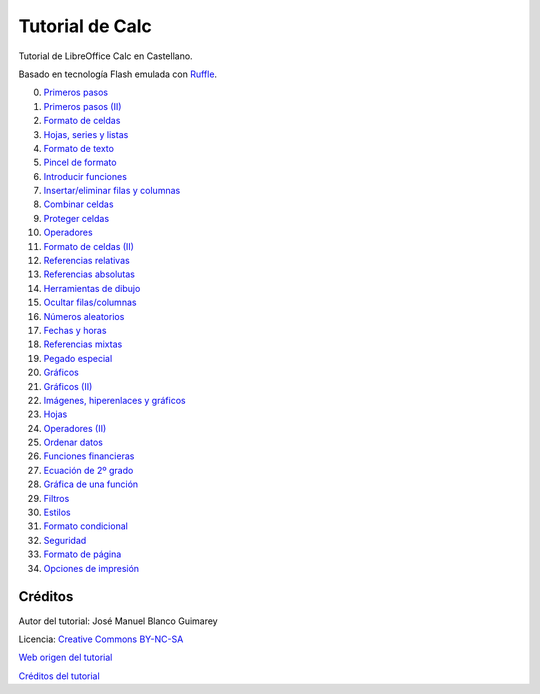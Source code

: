 ﻿
.. informatica-tutocalc:

Tutorial de Calc
================
Tutorial de LibreOffice Calc en Castellano.

Basado en tecnología Flash emulada con `Ruffle <https://ruffle.rs/>`_.

0. `Primeros pasos <../_static/tutorial-calc/calc/cas/pract/p00c.htm>`_
1. `Primeros pasos (II) <../_static/tutorial-calc/calc/cas/pract/p01c.htm>`_
#. `Formato de celdas <../_static/tutorial-calc/calc/cas/pract/p02c.htm>`_
#. `Hojas, series y listas <../_static/tutorial-calc/calc/cas/pract/p03c.htm>`_
#. `Formato de texto <../_static/tutorial-calc/calc/cas/pract/p04c.htm>`_
#. `Pincel de formato <../_static/tutorial-calc/calc/cas/pract/p05c.htm>`_
#. `Introducir funciones <../_static/tutorial-calc/calc/cas/pract/p06c.htm>`_
#. `Insertar/eliminar filas y columnas <../_static/tutorial-calc/calc/cas/pract/p07c.htm>`_
#. `Combinar celdas <../_static/tutorial-calc/calc/cas/pract/p08c.htm>`_
#. `Proteger celdas <../_static/tutorial-calc/calc/cas/pract/p09c.htm>`_
#. `Operadores <../_static/tutorial-calc/calc/cas/pract/p10c.htm>`_
#. `Formato de celdas (II) <../_static/tutorial-calc/calc/cas/pract/p11c.htm>`_
#. `Referencias relativas <../_static/tutorial-calc/calc/cas/pract/p12c.htm>`_
#. `Referencias absolutas <../_static/tutorial-calc/calc/cas/pract/p13c.htm>`_
#. `Herramientas de dibujo <../_static/tutorial-calc/calc/cas/pract/p14c.htm>`_
#. `Ocultar filas/columnas <../_static/tutorial-calc/calc/cas/pract/p15c.htm>`_
#. `Números aleatorios <../_static/tutorial-calc/calc/cas/pract/p16c.htm>`_
#. `Fechas y horas <../_static/tutorial-calc/calc/cas/pract/p17c.htm>`_
#. `Referencias mixtas <../_static/tutorial-calc/calc/cas/pract/p18c.htm>`_
#. `Pegado especial <../_static/tutorial-calc/calc/cas/pract/p19c.htm>`_
#. `Gráficos <../_static/tutorial-calc/calc/cas/pract/p20c.htm>`_
#. `Gráficos (II) <../_static/tutorial-calc/calc/cas/pract/p21c.htm>`_
#. `Imágenes, hiperenlaces y gráficos <../_static/tutorial-calc/calc/cas/pract/p22c.htm>`_
#. `Hojas <../_static/tutorial-calc/calc/cas/pract/p23c.htm>`_
#. `Operadores (II) <../_static/tutorial-calc/calc/cas/pract/p24c.htm>`_
#. `Ordenar datos <../_static/tutorial-calc/calc/cas/pract/p25c.htm>`_
#. `Funciones financieras <../_static/tutorial-calc/calc/cas/pract/p26c.htm>`_
#. `Ecuación de 2º grado <../_static/tutorial-calc/calc/cas/pract/p27c.htm>`_
#. `Gráfica de una función <../_static/tutorial-calc/calc/cas/pract/p28c.htm>`_
#. `Filtros <../_static/tutorial-calc/calc/cas/pract/p29c.htm>`_
#. `Estilos <../_static/tutorial-calc/calc/cas/pract/p30c.htm>`_
#. `Formato condicional <../_static/tutorial-calc/calc/cas/pract/p31c.htm>`_
#. `Seguridad <../_static/tutorial-calc/calc/cas/pract/p32c.htm>`_
#. `Formato de página <../_static/tutorial-calc/calc/cas/pract/p33c.htm>`_
#. `Opciones de impresión <../_static/tutorial-calc/calc/cas/pract/p34c.htm>`_


Créditos
--------

Autor del tutorial: José Manuel Blanco Guimarey

Licencia: `Creative Commons BY-NC-SA <https://creativecommons.org/licenses/by-nc-sa/4.0/>`_

`Web origen del tutorial 
<https://www.edu.xunta.es/espazoAbalar/espazo/repositorio/cont/titorial-libreoffice-calc>`_

`Créditos del tutorial <../_static/tutorial-calc/calc/docs/creditos.html>`_
